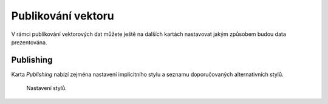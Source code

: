 .. index::
   single: Publikování vektoru

.. _publikovaniv:

Publikování vektoru
-------------------

V rámci publikování vektorových dat můžete ještě na dalších kartách nastavovat
jakým způsobem budou data prezentována.

Publishing
==========

Karta `Publishing` nabízí zejména nastavení implicitního stylu a seznamu doporučovaných
alternativních stylů. 

.. figure:: images/pub1.png

   Nastavení stylů.


